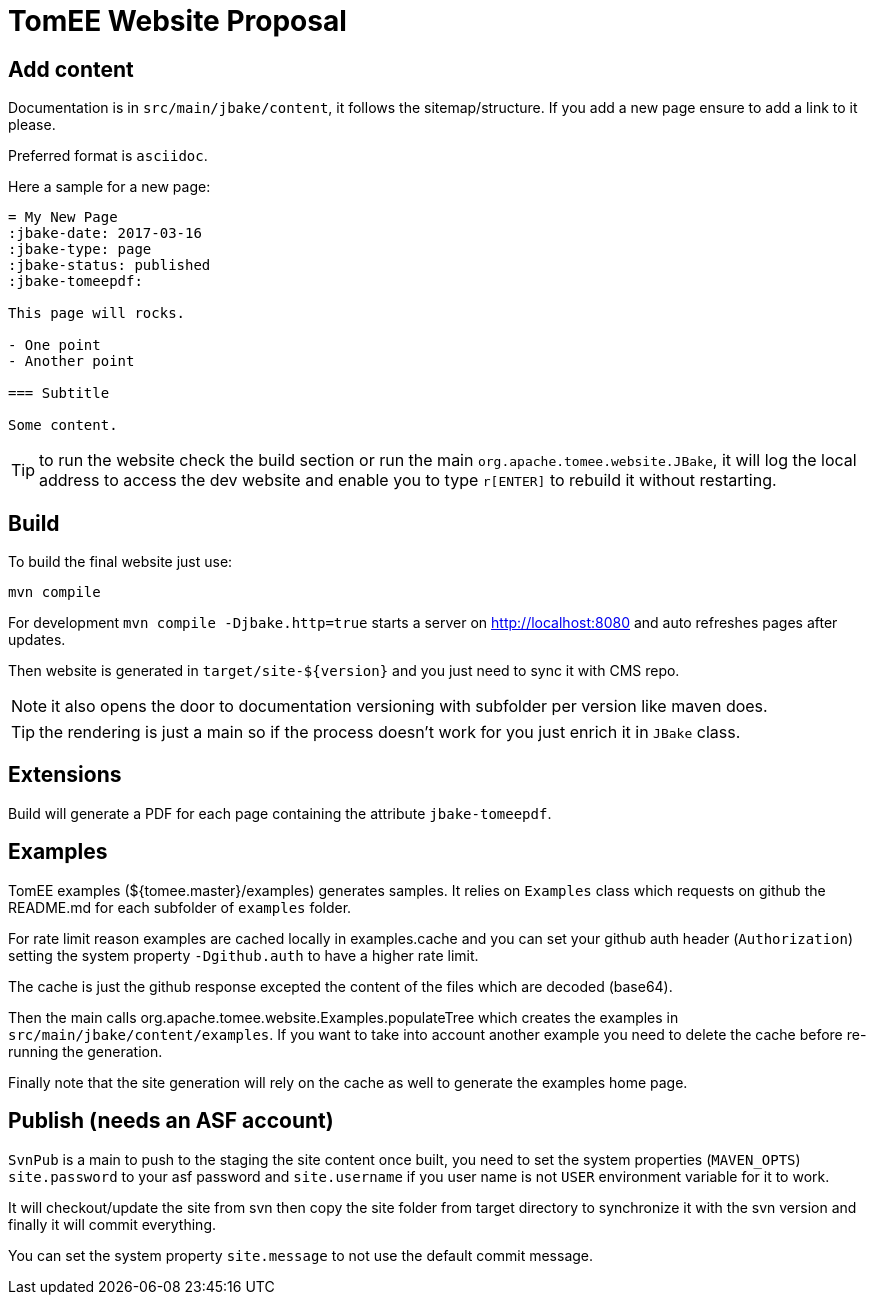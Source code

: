 = TomEE Website Proposal

== Add content

Documentation is in `src/main/jbake/content`, it follows the sitemap/structure. If you add a new page ensure to add a link to it please.

Preferred format is `asciidoc`.

Here a sample for a new page:

[source,adoc]
----
= My New Page
:jbake-date: 2017-03-16
:jbake-type: page
:jbake-status: published
:jbake-tomeepdf:

This page will rocks.

- One point
- Another point

=== Subtitle

Some content.
----

TIP: to run the website check the build section or run the main `org.apache.tomee.website.JBake`, it will log the local address to access the dev website and
enable you to type `r[ENTER]` to rebuild it without restarting.

== Build

To build the final website just use:

[source]
----
mvn compile
----

For development `mvn compile -Djbake.http=true` starts a server on http://localhost:8080 and auto refreshes
pages after updates.


Then website is generated in `target/site-${version}` and you just need to sync it with CMS repo.

NOTE: it also opens the door to documentation versioning with subfolder per version like maven does.

TIP: the rendering is just a main so if the process doesn't work for you just enrich it in `JBake` class.

== Extensions

Build will generate a PDF for each page containing the attribute `jbake-tomeepdf`.

== Examples

TomEE examples (${tomee.master}/examples) generates samples. It relies on `Examples` class
which requests on github the README.md for each subfolder of `examples` folder.

For rate limit reason examples are cached locally in examples.cache and you can set your
github auth header (`Authorization`) setting the system property `-Dgithub.auth` to have
a higher rate limit.

The cache is just the github response excepted the content of the files which are decoded (base64).

Then the main calls org.apache.tomee.website.Examples.populateTree which creates the examples
in `src/main/jbake/content/examples`. If you want to take into account another example you
need to delete the cache before re-running the generation.

Finally note that the site generation will rely on the cache as well to generate the examples home page.

== Publish (needs an ASF account)

`SvnPub` is a main to push to the staging the site content once built, you need to set the system properties (`MAVEN_OPTS`) `site.password`
to your asf password and `site.username` if you user name is not `USER` environment variable for it to work.

It will checkout/update the site from svn then copy the site folder from target directory to synchronize it with the svn version
and finally it will commit everything.

You can set the system property `site.message` to not use the default commit message.


